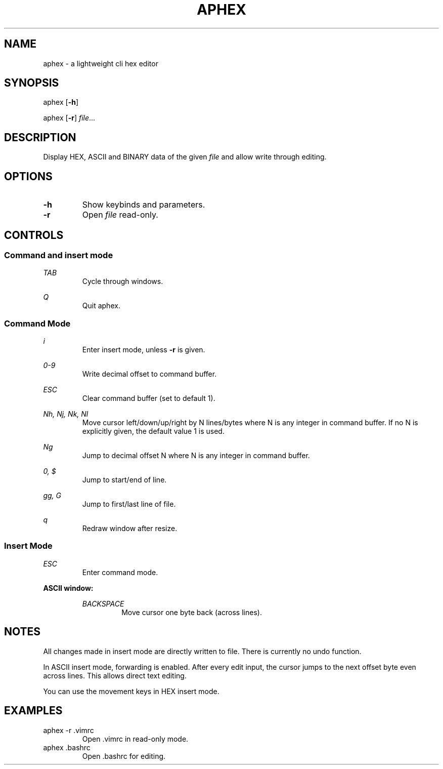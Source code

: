 .TH APHEX 1 "last edited: 2013-08-19" "aphex v0.3" " "

.SH NAME
aphex \- a lightweight cli hex editor

.SH SYNOPSIS
.PP
aphex [\fB\-h\fR]
.PP
aphex [\fB\-r\fR] \fIfile\fR...

.SH DESCRIPTION
Display HEX, ASCII and BINARY data of the given \fIfile\fR and allow write through editing.

.SH OPTIONS
.IP \fB\-h\fR
Show keybinds and parameters.
.IP \fB\-r\fR
Open \fIfile\fR read-only.
.\".SH RETURN VALUE
.\".SH ERRORS
.\".SH DIAGNOSTICS
.SH CONTROLS
.SS Command and insert mode

.PP
.I TAB
.RS
Cycle through windows.
.RE

.PP
.I Q
.RS
Quit aphex.
.RE

.SS Command Mode

.PP
.I i
.RS
Enter insert mode, unless
.B \-r
is given.
.RE

.PP
.I 0-9
.RS
Write decimal offset to command buffer.
.RE

.PP
.I ESC
.RS
Clear command buffer (set to default 1).
.RE

.PP
.I Nh, Nj, Nk, Nl
.RS
Move cursor left/down/up/right by N lines/bytes where N is any integer in command buffer. If no N is explicitly given, the default value 1 is used.
.RE

.PP
.I Ng
.RS
Jump to decimal offset N where N is any integer in command buffer.
.RE

.PP
.I 0, $
.RS
Jump to start/end of line.
.RE

.PP
.I gg, G
.RS
Jump to first/last line of file.
.RE

.PP
.I q
.RS
Redraw window after resize.
.RE

.SS Insert Mode

.PP
.I ESC
.RS
Enter command mode.
.RE

.B ASCII window:
.RS

.PP
.I BACKSPACE
.RS
Move cursor one byte back (across lines).
.RE

.RE

.SH NOTES
All changes made in insert mode are directly written to file. There is currently no undo function.
.PP
In ASCII insert mode, forwarding is enabled. After every edit input, the cursor jumps to the next offset byte even across lines. This allows direct text editing.
.PP
You can use the movement keys in HEX insert mode.

.SH EXAMPLES
.TP
aphex \-r .vimrc
Open .vimrc in read-only mode.
.TP
aphex .bashrc
Open .bashrc for editing.
.\".SH BUGS
.\".SH RESTRICTIONS
.\".SH SEE ALSO
.\".SH AUTHOR
.\".SH HISTORY
